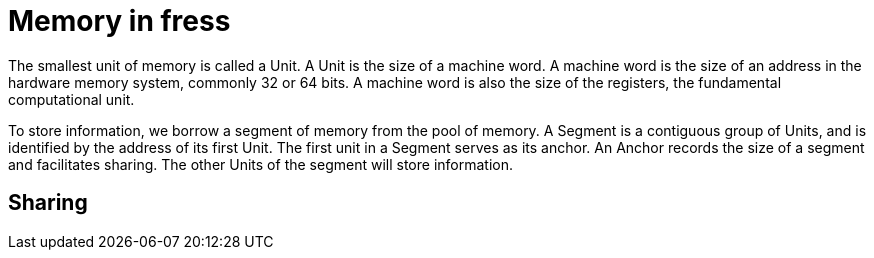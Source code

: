 = Memory in fress

The smallest unit of memory is called a Unit.
A Unit is the size of a machine word. A machine word
is the size of an address in the hardware memory system,
commonly 32 or 64 bits. A machine word is also the size
of the registers, the fundamental computational unit.

To store information, we borrow a segment of memory from
the pool of memory. A Segment is a contiguous group of
Units, and is identified by the address of its first Unit.
The first unit in a Segment serves as its anchor. An Anchor
records the size of a segment and facilitates sharing.
The other Units of the segment will store information.

== Sharing

